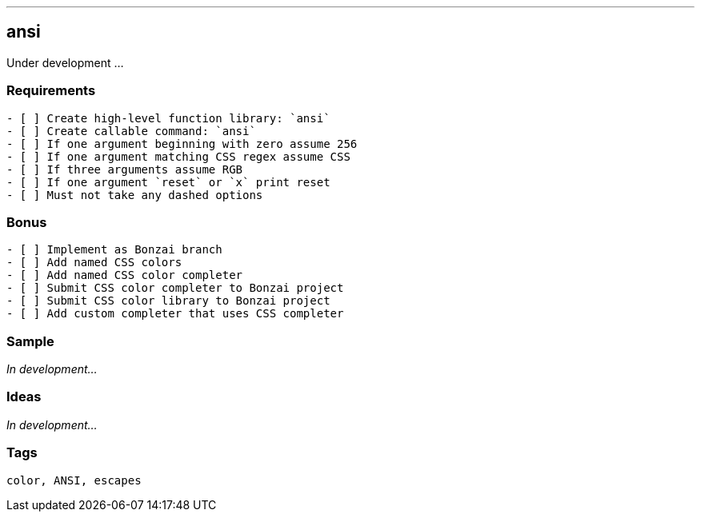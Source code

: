 ---
== ansi
:tags: color, ANSI, escapes

Under development ...

[discrete]
=== Requirements

[source, adoc]
----
- [ ] Create high-level function library: `ansi`
- [ ] Create callable command: `ansi`
- [ ] If one argument beginning with zero assume 256
- [ ] If one argument matching CSS regex assume CSS
- [ ] If three arguments assume RGB
- [ ] If one argument `reset` or `x` print reset
- [ ] Must not take any dashed options
----

[discrete]
=== Bonus

[source, adoc]
----
- [ ] Implement as Bonzai branch
- [ ] Add named CSS colors
- [ ] Add named CSS color completer
- [ ] Submit CSS color completer to Bonzai project
- [ ] Submit CSS color library to Bonzai project
- [ ] Add custom completer that uses CSS completer
----

[discrete]
=== Sample

_In development..._

[discrete]
=== Ideas

_In development..._

[discrete]
=== Tags

`{tags}`

